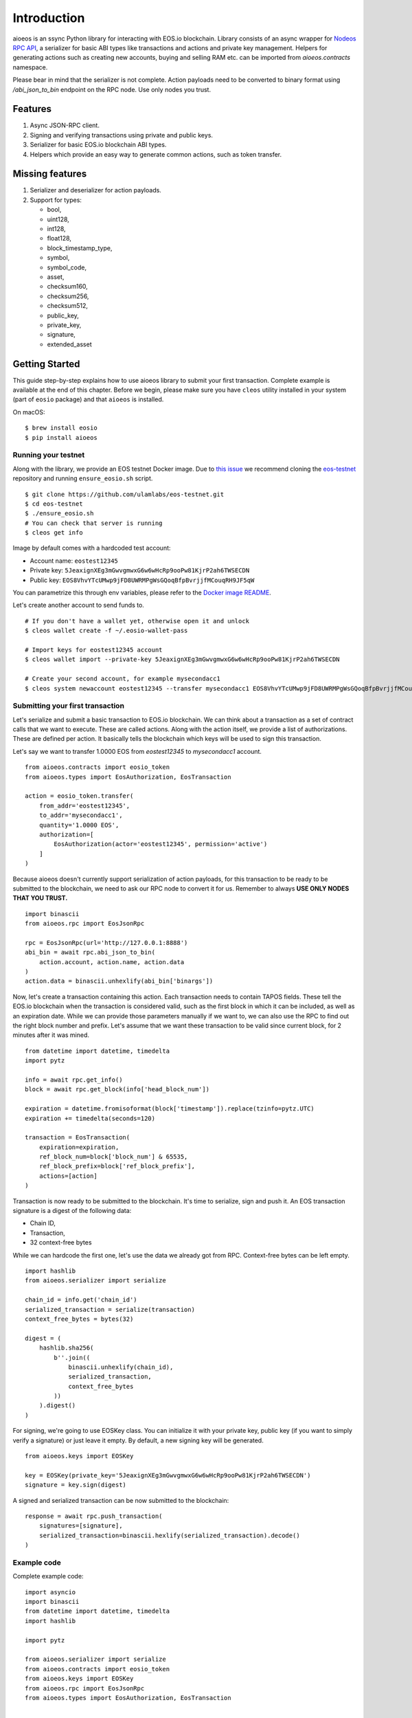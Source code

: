Introduction
============

aioeos is an ssync Python library for interacting with EOS.io blockchain.
Library consists of an async wrapper for `Nodeos RPC API 
<https://developers.eos.io/eosio-nodeos/docs>`_, a serializer for basic
ABI types like transactions and actions and private key management. Helpers for
generating actions such as creating new accounts, buying and selling RAM etc.
can be imported from `aioeos.contracts` namespace.

Please bear in mind that the serializer is not complete. Action payloads need
to be converted to binary format using `/abi_json_to_bin` endpoint on the RPC
node. Use only nodes you trust.

Features
--------

1. Async JSON-RPC client.
2. Signing and verifying transactions using private and public keys.
3. Serializer for basic EOS.io blockchain ABI types.
4. Helpers which provide an easy way to generate common actions, such as token
   transfer.

Missing features
----------------

1. Serializer and deserializer for action payloads.
2. Support for types:

   - bool,
   - uint128,
   - int128,
   - float128,
   - block_timestamp_type,
   - symbol,
   - symbol_code,
   - asset,
   - checksum160,
   - checksum256,
   - checksum512,
   - public_key,
   - private_key,
   - signature,
   - extended_asset

Getting Started
---------------

This guide step-by-step explains how to use aioeos library to submit your first
transaction. Complete example is available at the end of this chapter. Before 
we begin, please make sure you have ``cleos`` utility installed in your system
(part of ``eosio`` package) and that ``aioeos`` is installed.

On macOS::

    $ brew install eosio
    $ pip install aioeos

Running your testnet
^^^^^^^^^^^^^^^^^^^^

Along with the library, we provide an EOS testnet Docker image. Due to `this 
issue <https://github.com/EOSIO/eos/issues/8289>`_ we recommend cloning the 
`eos-testnet <https://github.com/ulamlabs/eos-testnet>`_ repository and running 
``ensure_eosio.sh`` script.

::

    $ git clone https://github.com/ulamlabs/eos-testnet.git
    $ cd eos-testnet
    $ ./ensure_eosio.sh
    # You can check that server is running
    $ cleos get info


Image by default comes with a hardcoded test account:

- Account name: ``eostest12345``
- Private key: ``5JeaxignXEg3mGwvgmwxG6w6wHcRp9ooPw81KjrP2ah6TWSECDN``
- Public key: ``EOS8VhvYTcUMwp9jFD8UWRMPgWsGQoqBfpBvrjjfMCouqRH9JF5qW``

You can parametrize this through env variables, please refer to the `Docker image
README <https://github.com/ulamlabs/eos-testnet/blob/master/README.md>`_.

Let's create another account to send funds to.

::

    # If you don't have a wallet yet, otherwise open it and unlock
    $ cleos wallet create -f ~/.eosio-wallet-pass

    # Import keys for eostest12345 account
    $ cleos wallet import --private-key 5JeaxignXEg3mGwvgmwxG6w6wHcRp9ooPw81KjrP2ah6TWSECDN

    # Create your second account, for example mysecondacc1
    $ cleos system newaccount eostest12345 --transfer mysecondacc1 EOS8VhvYTcUMwp9jFD8UWRMPgWsGQoqBfpBvrjjfMCouqRH9JF5qW --stake-net "1.0000 EOS" --stake-cpu "1.0000 EOS" --buy-ram-kbytes 8192


Submitting your first transaction
^^^^^^^^^^^^^^^^^^^^^^^^^^^^^^^^^

Let's serialize and submit a basic transaction to EOS.io blockchain. We can
think about a transaction as a set of contract calls that we want to execute.
These are called actions. Along with the action itself, we provide a list of
authorizations. These are defined per action. It basically tells the blockchain
which keys will be used to sign this transaction.

Let's say we want to transfer 1.0000 EOS from `eostest12345` to `mysecondacc1`
account.

::

    from aioeos.contracts import eosio_token
    from aioeos.types import EosAuthorization, EosTransaction

    action = eosio_token.transfer(
        from_addr='eostest12345',
        to_addr='mysecondacc1',
        quantity='1.0000 EOS',
        authorization=[
            EosAuthorization(actor='eostest12345', permission='active')
        ]
    )

Because aioeos doesn't currently support serialization of action payloads, for
this transaction to be ready to be submitted to the blockchain, we need to ask
our RPC node to convert it for us. Remember to always **USE ONLY NODES THAT YOU
TRUST.**

::

    import binascii
    from aioeos.rpc import EosJsonRpc

    rpc = EosJsonRpc(url='http://127.0.0.1:8888')
    abi_bin = await rpc.abi_json_to_bin(
        action.account, action.name, action.data
    )
    action.data = binascii.unhexlify(abi_bin['binargs'])


Now, let's create a transaction containing this action. Each transaction needs
to contain TAPOS fields. These tell the EOS.io blockchain when the transaction
is considered valid, such as the first block in which it can be included, as
well as an expiration date. While we can provide those parameters manually if
we want to, we can also use the RPC to find out the right block number and
prefix. Let's assume that we want these transaction to be valid since current
block, for 2 minutes after it was mined.

::

    from datetime import datetime, timedelta
    import pytz

    info = await rpc.get_info()
    block = await rpc.get_block(info['head_block_num'])

    expiration = datetime.fromisoformat(block['timestamp']).replace(tzinfo=pytz.UTC)
    expiration += timedelta(seconds=120)

    transaction = EosTransaction(
        expiration=expiration,
        ref_block_num=block['block_num'] & 65535,
        ref_block_prefix=block['ref_block_prefix'],
        actions=[action]
    )

Transaction is now ready to be submitted to the blockchain. It's time to
serialize, sign and push it. An EOS transaction signature is a digest of the
following data:

- Chain ID,
- Transaction,
- 32 context-free bytes 

While we can hardcode the first one, let's use the data we already got from RPC.
Context-free bytes can be left empty. 

::

    import hashlib
    from aioeos.serializer import serialize

    chain_id = info.get('chain_id')
    serialized_transaction = serialize(transaction)
    context_free_bytes = bytes(32)

    digest = (
        hashlib.sha256(
            b''.join((
                binascii.unhexlify(chain_id),
                serialized_transaction,
                context_free_bytes
            ))
        ).digest()
    )

For signing, we're going to use EOSKey class. You can initialize it with your
private key, public key (if you want to simply verify a signature) or just
leave it empty. By default, a new signing key will be generated.

::

    from aioeos.keys import EOSKey

    key = EOSKey(private_key='5JeaxignXEg3mGwvgmwxG6w6wHcRp9ooPw81KjrP2ah6TWSECDN')
    signature = key.sign(digest)

A signed and serialized transaction can be now submitted to the blockchain::

    response = await rpc.push_transaction(
        signatures=[signature],
        serialized_transaction=binascii.hexlify(serialized_transaction).decode()
    )

Example code
^^^^^^^^^^^^

Complete example code::

    import asyncio
    import binascii
    from datetime import datetime, timedelta
    import hashlib

    import pytz

    from aioeos.serializer import serialize
    from aioeos.contracts import eosio_token
    from aioeos.keys import EOSKey
    from aioeos.rpc import EosJsonRpc
    from aioeos.types import EosAuthorization, EosTransaction


    async def example():
        action = eosio_token.transfer(
            from_addr='eostest12345',
            to_addr='mysecondacc1',
            quantity='1.0000 EOS',
            authorization=[
                EosAuthorization(actor='eostest12345', permission='active')
            ]
        )

        rpc = EosJsonRpc(url='http://127.0.0.1:8888')
        abi_bin = await rpc.abi_json_to_bin(
            action.account, action.name, action.data
        )
        action.data = binascii.unhexlify(abi_bin['binargs'])

        info = await rpc.get_info()
        block = await rpc.get_block(info['head_block_num'])

        expiration = datetime.fromisoformat(block['timestamp']).replace(tzinfo=pytz.UTC)
        expiration += timedelta(seconds=120)

        transaction = EosTransaction(
            expiration=expiration,
            ref_block_num=block['block_num'] & 65535,
            ref_block_prefix=block['ref_block_prefix'],
            actions=[action]
        )

        chain_id = info.get('chain_id')
        serialized_transaction = serialize(transaction)
        context_free_bytes = bytes(32)

        digest = (
            hashlib.sha256(
                b''.join((
                    binascii.unhexlify(chain_id),
                    serialized_transaction,
                    context_free_bytes
                ))
            ).digest()
        )

        key = EOSKey(
            private_key='5JeaxignXEg3mGwvgmwxG6w6wHcRp9ooPw81KjrP2ah6TWSECDN'
        )
        signature = key.sign(digest)

        response = await rpc.push_transaction(
            signatures=[signature],
            serialized_transaction=binascii.hexlify(serialized_transaction).decode()
        )
        print(response)


    asyncio.get_event_loop().run_until_complete(example())
